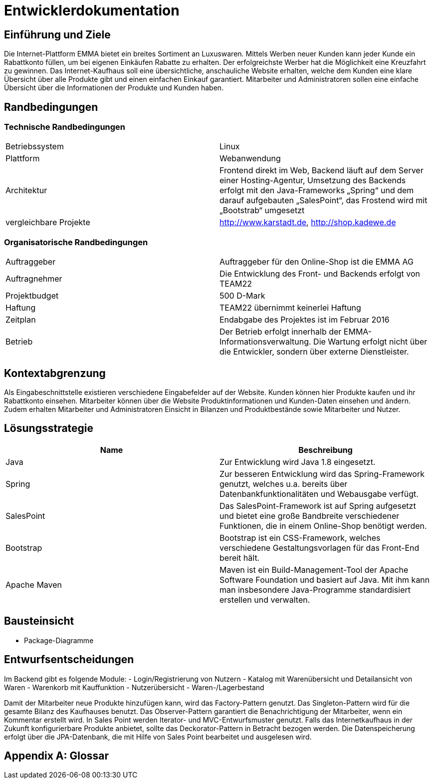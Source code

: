 = Entwicklerdokumentation

== Einführung und Ziele
Die Internet-Plattform EMMA bietet ein breites Sortiment an Luxuswaren. Mittels Werben neuer Kunden kann jeder Kunde ein Rabattkonto füllen, um bei eigenen Einkäufen Rabatte zu erhalten. Der erfolgreichste Werber hat die Möglichkeit eine Kreuzfahrt zu gewinnen. 
Das Internet-Kaufhaus soll eine übersichtliche, anschauliche Website erhalten, welche dem Kunden eine klare Übersicht über alle Produkte gibt und einen einfachen Einkauf garantiert. Mitarbeiter und Administratoren sollen eine einfache Übersicht über die Informationen der Produkte und Kunden haben.

== Randbedingungen

=== Technische Randbedingungen

|===
|Betriebssystem |Linux
|Plattform |Webanwendung 
|Architektur |Frontend direkt im Web, Backend läuft auf dem Server einer Hosting-Agentur, Umsetzung des Backends erfolgt mit den Java-Frameworks „Spring“ und dem darauf aufgebauten „SalesPoint“, das Frostend wird mit „Bootstrab“ umgesetzt
|vergleichbare Projekte | http://www.karstadt.de, http://shop.kadewe.de
|===

=== Organisatorische Randbedingungen

|===
|Auftraggeber |Auftraggeber für den Online-Shop ist die EMMA AG
|Auftragnehmer | Die Entwicklung des Front- und Backends erfolgt von TEAM22
|Projektbudget | 500 D-Mark
|Haftung | TEAM22 übernimmt keinerlei Haftung
|Zeitplan |Endabgabe des Projektes ist im Februar 2016 
|Betrieb | Der Betrieb erfolgt innerhalb der EMMA-Informationsverwaltung. Die Wartung erfolgt nicht über die Entwickler, sondern über externe Dienstleister.
|===


== Kontextabgrenzung
Als Eingabeschnittstelle existieren verschiedene Eingabefelder auf der Website. Kunden können hier Produkte kaufen und ihr Rabattkonto einsehen. 
Mitarbeiter können über die Website Produktinformationen und Kunden-Daten einsehen und ändern. Zudem erhalten Mitarbeiter und Administratoren Einsicht in Bilanzen und Produktbestände sowie Mitarbeiter und Nutzer. 


== Lösungsstrategie
[options="header"]
|===
|Name |Beschreibung 
|Java |Zur Entwicklung wird Java 1.8 eingesetzt. 
|Spring | Zur besseren Entwicklung wird das Spring-Framework genutzt, welches u.a. bereits über Datenbankfunktionalitäten und Webausgabe verfügt.
|SalesPoint | Das SalesPoint-Framework ist auf Spring aufgesetzt und bietet eine große Bandbreite verschiedener Funktionen, die in einem Online-Shop benötigt werden.
|Bootstrap | Bootstrap ist ein CSS-Framework, welches verschiedene Gestaltungsvorlagen für das Front-End bereit hält. 
|Apache Maven | Maven ist ein Build-Management-Tool der Apache Software Foundation und basiert auf Java. Mit ihm kann man insbesondere Java-Programme standardisiert erstellen und verwalten.
|===

== Bausteinsicht
* Package-Diagramme

== Entwurfsentscheidungen
Im Backend gibt es folgende Module: 
- Login/Registrierung von Nutzern
- Katalog mit Warenübersicht und Detailansicht von Waren
- Warenkorb mit Kauffunktion
- Nutzerübersicht
- Waren-/Lagerbestand

Damit der Mitarbeiter neue Produkte hinzufügen kann, wird das Factory-Pattern genutzt. 
Das Singleton-Pattern wird für die gesamte Bilanz des Kaufhauses benutzt. 
Das Observer-Pattern garantiert die Benachrichtigung der Mitarbeiter, wenn ein Kommentar erstellt wird. 
In Sales Point werden Iterator- und MVC-Entwurfsmuster genutzt.
Falls das Internetkaufhaus in der Zukunft konfigurierbare Produkte anbietet, sollte das Deckorator-Pattern in Betracht bezogen werden.
Die Datenspeicherung erfolgt über die JPA-Datenbank, die mit Hilfe von Sales Point bearbeitet und ausgelesen wird. 

[appendix]
== Glossar
